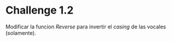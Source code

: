 * Challenge 1.2
  :PROPERTIES:
  :CUSTOM_ID: challenge-1.2
  :END:
Modificar la funcion /Reverse/ para invertir el /casing/ de las vocales
(solamente).
